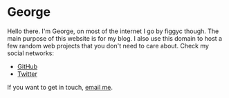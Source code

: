 * George
Hello there. I'm George, on most of the internet I go by figgyc though. The main purpose of this website is for my blog. I also use this domain to host a few random web projects that you don't need to care about.
Check my social networks:
- [[https://github.com/figgyc][GitHub]]
- [[https://twitter.com/figgyc1][Twitter]]
If you want to get in touch, [[mailto:inquiries@figgyc.uk][email me]].
